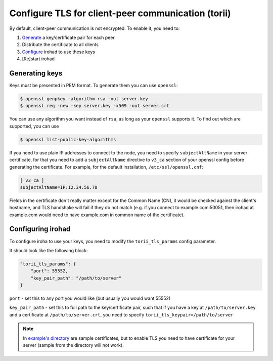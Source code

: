 Configure TLS for client-peer communication (torii)
===================================================
By default, client-peer communication is not encrypted.
To enable it, you need to:

1. `Generate <#generating-keys>`_ a key/certificate pair for each peer
2. Distribute the certificate to all clients
3. `Configure <#configuring-irohad>`_ irohad to use these keys
4. [Re]start irohad


Generating keys
~~~~~~~~~~~~~~~

Keys must be presented in PEM format. To generate them you can use ``openssl``:

.. code-block:: sh

    $ openssl genpkey -algorithm rsa -out server.key
    $ openssl req -new -key server.key -x509 -out server.crt

You can use any algorithm you want instead of ``rsa``, as long as your
``openssl`` supports it.
To find out which are supported, you can use

.. code-block:: sh

    $ openssl list-public-key-algorithms

If you need to use plain IP addresses to connect to the node, you need to
specify ``subjectAltName`` in your server certificate, for that you need to add
a ``subjectAltName`` directive to ``v3_ca`` section of your openssl config
before generating the certificate.
For example, for the default installation, ``/etc/ssl/openssl.cnf``:

.. code-block:: text

    [ v3_ca ]
    subjectAltName=IP:12.34.56.78

Fields in the certificate don't really matter except for the Common Name (CN),
it would be checked against the client's hostname, and TLS handshake will fail
if they do not match (e.g. if you connect to example.com:50051, then irohad at
example.com would need to have example.com in common name of the certificate).

Configuring irohad
~~~~~~~~~~~~~~~~~~

To configure iroha to use your keys, you need to modify the ``torii_tls_params``
config parameter.

It should look like the following block:

.. code-block:: javascript

    "torii_tls_params": {
        "port": 55552,
        "key_pair_path": "/path/to/server"
    }

``port`` - set this to any port you would like (but usually you
would want 55552)

``key_pair_path`` - set this to full path to the key/certificate pair,
such that if you have a key at ``/path/to/server.key`` and a certificate at
``/path/to/server.crt``, you need to specify
``torii_tls_keypair=/path/to/server``

.. note:: In `example's directory <https://github.com/hyperledger/iroha/tree/main/example/torii_tls>`_ are sample certificates, but to enable TLS you need to have certificate for your server (sample from the directory will not work).

